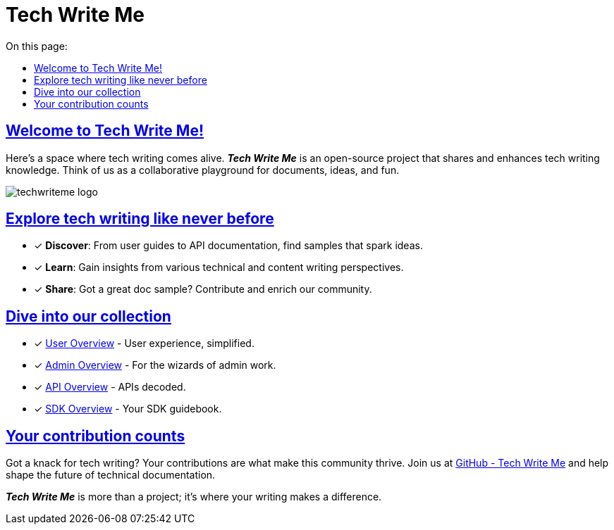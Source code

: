 = Tech Write Me
:toc-title: On this page:
:toc: auto
:toclevels: 5
:experimental:
:sectnumlevels: 5
:sectanchors:
:sectlinks:
:partnums:

== Welcome to Tech Write Me!

Here's a space where tech writing comes alive. *_Tech Write Me_* is an open-source project that shares and enhances tech writing knowledge. Think of us as a collaborative playground for documents, ideas, and fun.

image:techwriteme-logo.png[]

== Explore tech writing like never before

* [*] *Discover*: From user guides to API documentation, find samples that spark ideas.
* [*] *Learn*: Gain insights from various technical and content writing perspectives.
* [*] *Share*: Got a great doc sample? Contribute and enrich our community.

== Dive into our collection

* [*] xref:user:user-overview.adoc[User Overview] - User experience, simplified.
* [*] xref:admin:admin-overview.adoc[Admin Overview] - For the wizards of admin work.
* [*] xref:api:api-overview.adoc[API Overview] - APIs decoded.
* [*] xref:sdk:sdk-overview.adoc[SDK Overview] - Your SDK guidebook.

== Your contribution counts

Got a knack for tech writing? Your contributions are what make this community thrive. Join us at https://github.com/antontuhai/techwriteme[GitHub - Tech Write Me] and help shape the future of technical documentation.

*_Tech Write Me_* is more than a project; it's where your writing makes a difference.